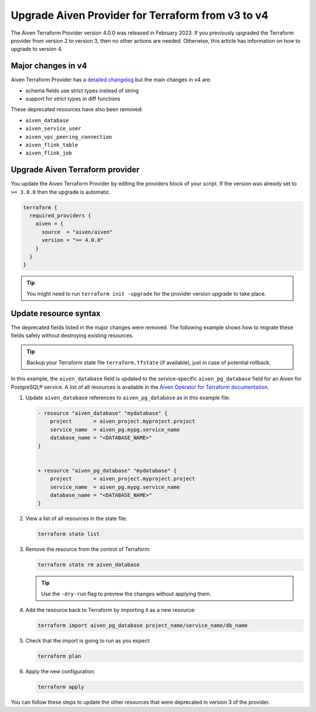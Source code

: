 Upgrade Aiven Provider for Terraform from v3 to v4
===================================================

The Aiven Terraform Provider version 4.0.0 was released in February 2023. If you previously upgraded the Terraform provider from version 2 to version 3, then no other actions are needed. Otherwise, this article has information on how to upgrade to version 4. 

Major changes in v4
''''''''''''''''''''

Aiven Terraform Provider has a `detailed changelog <https://github.com/aiven/terraform-provider-aiven/blob/main/CHANGELOG.md>`_ but the main changes in v4 are:

- schema fields use strict types instead of string
- support for strict types in diff functions

These deprecated resources have also been removed:

- ``aiven_database``
- ``aiven_service_user``
- ``aiven_vpc_peering_connection``
- ``aiven_flink_table``
- ``aiven_flink_job``

Upgrade Aiven Terraform provider
''''''''''''''''''''''''''''''''

You update the Aiven Terraform Provider by editing the providers block of your script. If the version was already set to ``>= 3.0.0`` then the upgrade is automatic.

.. code:: terraform
    
    terraform {
      required_providers {
        aiven = {
          source  = "aiven/aiven"
          version = ">= 4.0.0"
        }
      }
    }

.. tip::
    You might need to run ``terraform init -upgrade`` for the provider version upgrade to take place.
    
Update resource syntax
''''''''''''''''''''''''

The deprecated fields listed in the major changes were removed. The following example shows how to migrate these fields safely without destroying existing resources.

.. tip::
    Backup your Terraform state file ``terraform.tfstate`` (if available), just in case of potential rollback.


In this example, the ``aiven_database`` field is updated to the service-specific ``aiven_pg_database`` field for an Aiven for PostgreSQL® service. A list of all resources is available in the `Aiven Operator for Terraform documentation <https://registry.terraform.io/providers/aiven/aiven/latest/docs/resources/>`_.

1. Update ``aiven_database`` references to ``aiven_pg_database`` as in this example file:

   .. code::
  
      - resource "aiven_database" "mydatabase" {
          project       = aiven_project.myproject.project
          service_name  = aiven_pg.mypg.service_name
          database_name = "<DATABASE_NAME>"
      }
  
  
      + resource "aiven_pg_database" "mydatabase" {
          project       = aiven_project.myproject.project
          service_name  = aiven_pg.mypg.service_name
          database_name = "<DATABASE_NAME>"
      }

2. View a list of all resources in the state file:

   .. code::

      terraform state list

3. Remove the resource from the control of Terraform:
   
   .. code::
   
      terraform state rm aiven_database

   .. tip::
    
      Use the ``-dry-run`` flag to preview the changes without applying them.

4. Add the resource back to Terraform by importing it as a new resource:

   .. code::
     
      terraform import aiven_pg_database project_name/service_name/db_name

5. Check that the import is going to run as you expect:
   
   .. code::

      terraform plan

6. Apply the new configuration:
   
   .. code::
     
      terraform apply

You can follow these steps to update the other resources that were deprecated in version 3 of the provider.
